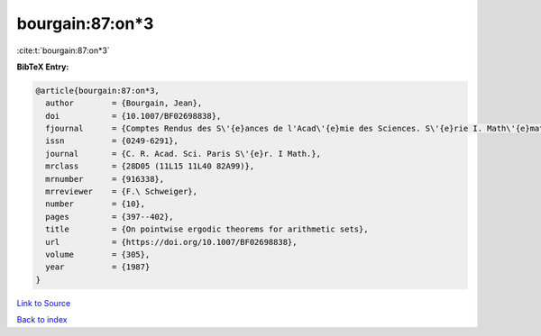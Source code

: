 bourgain:87:on*3
================

:cite:t:`bourgain:87:on*3`

**BibTeX Entry:**

.. code-block:: bibtex

   @article{bourgain:87:on*3,
     author        = {Bourgain, Jean},
     doi           = {10.1007/BF02698838},
     fjournal      = {Comptes Rendus des S\'{e}ances de l'Acad\'{e}mie des Sciences. S\'{e}rie I. Math\'{e}matique},
     issn          = {0249-6291},
     journal       = {C. R. Acad. Sci. Paris S\'{e}r. I Math.},
     mrclass       = {28D05 (11L15 11L40 82A99)},
     mrnumber      = {916338},
     mrreviewer    = {F.\ Schweiger},
     number        = {10},
     pages         = {397--402},
     title         = {On pointwise ergodic theorems for arithmetic sets},
     url           = {https://doi.org/10.1007/BF02698838},
     volume        = {305},
     year          = {1987}
   }

`Link to Source <https://doi.org/10.1007/BF02698838},>`_


`Back to index <../By-Cite-Keys.html>`_
